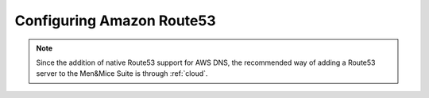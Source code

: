 .. _aws-route53:

Configuring Amazon Route53
==========================

.. note::
  Since the addition of native Route53 support for AWS DNS, the recommended way of adding a Route53 server to the Men&Mice Suite is through :ref:`cloud`.
